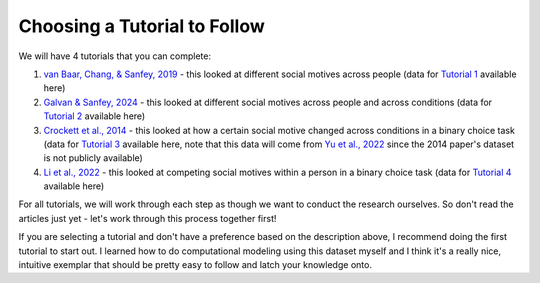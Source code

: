 Choosing a Tutorial to Follow 
****************

.. _van Baar, Chang, & Sanfey, 2019: https://www.nature.com/articles/s41467-019-09161-6#Sec10
.. _Galvan & Sanfey, 2024: https://www.example.com
.. _Crockett et al., 2014: https://www.pnas.org/doi/10.1073/pnas.1408988111
.. _Li et al., 2022: https://www.pnas.org/doi/full/10.1073/pnas.2209078119?doi=10.1073/pnas.2209078119
.. _Yu et al., 2022: https://journals.sagepub.com/doi/full/10.1177/09567976221122765?casa_token=8TiPlm-lODgAAAAA%3Anh1QA8iXA7MSH9H7ebeHpnCOhpPT6T06s6GClDGMYFCaAB3vwvNjlu9A-ChfjceLfkex-z28syYHfA

.. _Tutorial 1: https://www.example.com
.. _Tutorial 2: https://www.example.com
.. _Tutorial 3: https://osf.io/ardcu/
.. _Tutorial 4: https://osf.io/zd2tg/

We will have 4 tutorials that you can complete: 

1. `van Baar, Chang, & Sanfey, 2019`_ - this looked at different social motives across people (data for `Tutorial 1`_ available here)
2. `Galvan & Sanfey, 2024`_ - this looked at different social motives across people and across conditions (data for `Tutorial 2`_ available here)
3. `Crockett et al., 2014`_ - this looked at how a certain social motive changed across conditions in a binary choice task (data for `Tutorial 3`_ available here, note that this data will come from `Yu et al., 2022`_ since the 2014 paper's dataset is not publicly available)
4. `Li et al., 2022`_ - this looked at competing social motives within a person in a binary choice task (data for `Tutorial 4`_ available here)

For all tutorials, we will work through each step as though we want to conduct the research ourselves. 
So don't read the articles just yet - let's work through this process together first! 

If you are selecting a tutorial and don't have a preference based on the description above, I recommend doing the first tutorial to start out. 
I learned how to do computational modeling using this dataset myself and I think it's a really nice, intuitive exemplar that should be pretty easy to follow and latch your knowledge onto.
